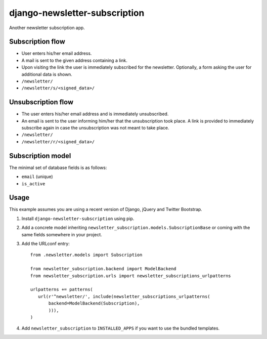 ==============================
django-newsletter-subscription
==============================

Another newsletter subscription app.


Subscription flow
=================

- User enters his/her email address.
- A mail is sent to the given address containing a link.
- Upon visiting the link the user is immediately subscribed for the newsletter.
  Optionally, a form asking the user for additional data is shown.

- ``/newsletter/``
- ``/newsletter/s/<signed_data>/``


Unsubscription flow
===================

- The user enters his/her email address and is immediately unsubscribed.
- An email is sent to the user informing him/her that the unsubscription took
  place. A link is provided to immediately subscribe again in case the
  unsubscription was not meant to take place.

- ``/newsletter/``
- ``/newsletter/r/<signed_data>/``


Subscription model
==================

The minimal set of database fields is as follows:

- ``email`` (unique)
- ``is_active``


Usage
=====

This example assumes you are using a recent version of Django, jQuery and
Twitter Bootstrap.

1. Install ``django-newsletter-subscription`` using pip.

2. Add a concrete model inheriting
   ``newsletter_subscription.models.SubscriptionBase`` or coming with the same
   fields somewhere in your project.

3. Add the URLconf entry::

       from .newsletter.models import Subscription

       from newsletter_subscription.backend import ModelBackend
       from newsletter_subscription.urls import newsletter_subscriptions_urlpatterns

       urlpatterns += patterns(
          url(r'^newsletter/', include(newsletter_subscriptions_urlpatterns(
              backend=ModelBackend(Subscription),
              ))),
       )

4. Add ``newsletter_subscription`` to ``INSTALLED_APPS`` if you want to use
   the bundled templates.
